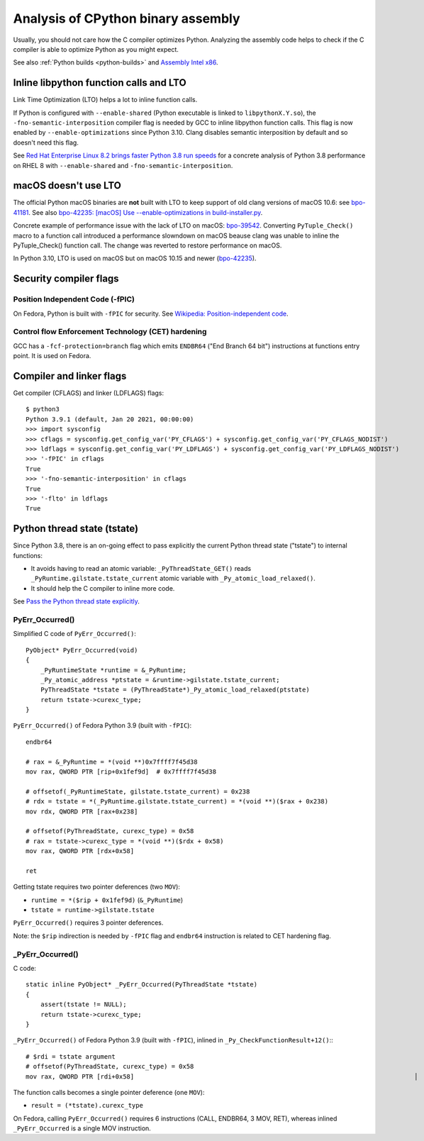 .. _assembly:

+++++++++++++++++++++++++++++++++++
Analysis of CPython binary assembly
+++++++++++++++++++++++++++++++++++

Usually, you should not care how the C compiler optimizes Python. Analyzing the
assembly code helps to check if the C compiler is able to optimize Python as
you might expect.

See also :ref:`Python builds <python-builds>` and `Assembly Intel x86
<https://vstinner.readthedocs.io/assembly_x86.html>`_.

Inline libpython function calls and LTO
=======================================

Link Time Optimization (LTO) helps a lot to inline function calls.

If Python is configured with ``--enable-shared`` (Python executable is linked
to ``libpythonX.Y.so``), the ``-fno-semantic-interposition`` compiler flag is
needed by GCC to inline libpython function calls. This flag is now enabled by
``--enable-optimizations`` since Python 3.10. Clang disables semantic
interposition by default and so doesn't need this flag.

See `Red Hat Enterprise Linux 8.2 brings faster Python 3.8 run speeds
<https://developers.redhat.com/blog/2020/06/25/red-hat-enterprise-linux-8-2-brings-faster-python-3-8-run-speeds/>`_
for a concrete analysis of Python 3.8 performance on RHEL 8 with
``--enable-shared`` and ``-fno-semantic-interposition``.

macOS doesn't use LTO
=====================

The official Python macOS binaries are **not** built with LTO to keep support
of old clang versions of macOS 10.6: see `bpo-41181
<https://bugs.python.org/issue41181>`_.  See also `bpo-42235: [macOS] Use
--enable-optimizations in build-installer.py
<https://bugs.python.org/issue42235>`_.

Concrete example of performance issue with the lack of LTO on macOS: `bpo-39542
<https://bugs.python.org/issue39542#msg373230>`_. Converting ``PyTuple_Check()``
macro to a function call introduced a performance slowndown on macOS beause
clang was unable to inline the PyTuple_Check() function call. The change
was reverted to restore performance on macOS.

In Python 3.10, LTO is used on macOS but on macOS 10.15 and newer
(`bpo-42235 <https://bugs.python.org/issue42235>`_).

Security compiler flags
=======================

Position Independent Code (-fPIC)
---------------------------------

On Fedora, Python is built with ``-fPIC`` for security. See `Wikipedia:
Position-independent code
<https://en.wikipedia.org/wiki/Position-independent_code>`_.

Control flow Enforcement Technology (CET) hardening
---------------------------------------------------

GCC has a ``-fcf-protection=branch`` flag which emits ``ENDBR64`` ("End Branch
64 bit") instructions at functions entry point. It is used on Fedora.

Compiler and linker flags
=========================

Get compiler (CFLAGS) and linker (LDFLAGS) flags::

    $ python3
    Python 3.9.1 (default, Jan 20 2021, 00:00:00)
    >>> import sysconfig
    >>> cflags = sysconfig.get_config_var('PY_CFLAGS') + sysconfig.get_config_var('PY_CFLAGS_NODIST')
    >>> ldflags = sysconfig.get_config_var('PY_LDFLAGS') + sysconfig.get_config_var('PY_LDFLAGS_NODIST')
    >>> '-fPIC' in cflags
    True
    >>> '-fno-semantic-interposition' in cflags
    True
    >>> '-flto' in ldflags
    True

Python thread state (tstate)
============================

Since Python 3.8, there is an on-going effect to pass explicitly the current
Python thread state ("tstate") to internal functions:

* It avoids having to read an atomic variable: ``_PyThreadState_GET()`` reads
  ``_PyRuntime.gilstate.tstate_current`` atomic variable with
  ``_Py_atomic_load_relaxed()``.
* It should help the C compiler to inline more code.

See `Pass the Python thread state explicitly
<https://vstinner.github.io/cpython-pass-tstate.html>`_.

PyErr_Occurred()
----------------

Simplified C code of ``PyErr_Occurred()``::

    PyObject* PyErr_Occurred(void)
    {
        _PyRuntimeState *runtime = &_PyRuntime;
        _Py_atomic_address *ptstate = &runtime->gilstate.tstate_current;
        PyThreadState *tstate = (PyThreadState*)_Py_atomic_load_relaxed(ptstate)
        return tstate->curexc_type;
    }

``PyErr_Occurred()`` of Fedora Python 3.9 (built with ``-fPIC``)::

    endbr64

    # rax = &_PyRuntime = *(void **)0x7ffff7f45d38
    mov rax, QWORD PTR [rip+0x1fef9d]  # 0x7ffff7f45d38

    # offsetof(_PyRuntimeState, gilstate.tstate_current) = 0x238
    # rdx = tstate = *(_PyRuntime.gilstate.tstate_current) = *(void **)($rax + 0x238)
    mov rdx, QWORD PTR [rax+0x238]

    # offsetof(PyThreadState, curexc_type) = 0x58
    # rax = tstate->curexc_type = *(void **)($rdx + 0x58)
    mov rax, QWORD PTR [rdx+0x58]

    ret

Getting tstate requires two pointer deferences (two ``MOV``):

* ``runtime = *($rip + 0x1fef9d)`` (``&_PyRuntime``)
* ``tstate = runtime->gilstate.tstate``

``PyErr_Occurred()`` requires 3 pointer deferences.

Note: the ``$rip`` indirection is needed by ``-fPIC`` flag and ``endbr64``
instruction is related to CET hardening flag.

_PyErr_Occurred()
-----------------

C code::

    static inline PyObject* _PyErr_Occurred(PyThreadState *tstate)
    {
        assert(tstate != NULL);
        return tstate->curexc_type;
    }

``_PyErr_Occurred()`` of Fedora Python 3.9 (built with ``-fPIC``), inlined in
``_Py_CheckFunctionResult+12()``:::

    # $rdi = tstate argument
    # offsetof(PyThreadState, curexc_type) = 0x58
    mov rax, QWORD PTR [rdi+0x58]                                                                           │

The function calls becomes a single pointer deference (one ``MOV``):

* ``result = (*tstate).curexc_type``

On Fedora, calling ``PyErr_Occurred()`` requires 6 instructions (CALL, ENDBR64,
3 MOV, RET), whereas inlined ``_PyErr_Occurred`` is a single MOV instruction.
